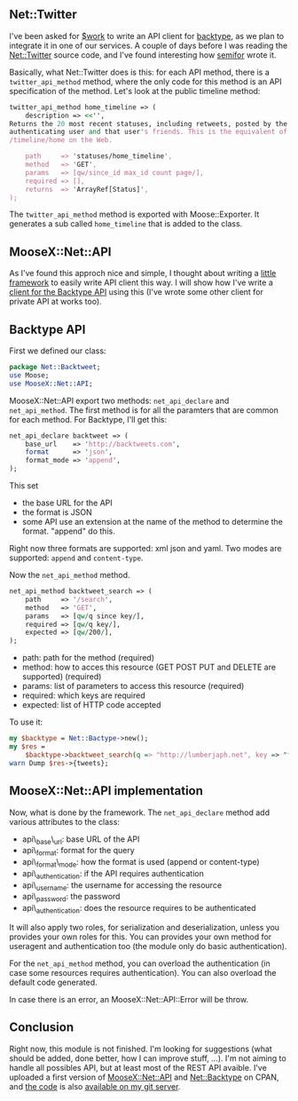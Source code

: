 ** Net::Twitter

I've been asked for [[http://linkfluence.net][$work]] to write an API
client for [[http://www.backtype.com/][backtype]], as we plan to
integrate it in one of our services. A couple of days before I was
reading the
[[http://search.cpan.org/perldoc?Net::Twitter][Net::Twitter]] source
code, and I've found interesting how
[[http://blog.questright.com/][semifor]] wrote it.

Basically, what Net::Twitter does is this: for each API method, there is
a =twitter_api_method= method, where the only code for this method is an
API specification of the method. Let's look at the public timeline
method:

#+BEGIN_SRC perl
    twitter_api_method home_timeline => (
        description => <<'',
    Returns the 20 most recent statuses, including retweets, posted by the
    authenticating user and that user's friends. This is the equivalent of
    /timeline/home on the Web.

        path     => 'statuses/home_timeline',
        method   => 'GET',
        params   => [qw/since_id max_id count page/],
        required => [],
        returns  => 'ArrayRef[Status]',
    );
#+END_SRC

The =twitter_api_method= method is exported with Moose::Exporter. It
generates a sub called =home_timeline= that is added to the class.

** MooseX::Net::API

As I've found this approch nice and simple, I thought about writing a
[[http://git.lumberjaph.net/p5-moosex-net-api.git/][little framework]]
to easily write API client this way. I will show how I've write a
[[http://git.lumberjaph.net/p5-net-backtype.git/][client for the
Backtype API]] using this (I've wrote some other client for private API
at works too).

** Backtype API

First we defined our class:

#+BEGIN_SRC perl
    package Net::Backtweet;
    use Moose;
    use MooseX::Net::API;
#+END_SRC

MooseX::Net::API export two methods: =net_api_declare= and
=net_api_method=. The first method is for all the paramters that are
common for each method. For Backtype, I'll get this:

#+BEGIN_SRC perl
    net_api_declare backtweet => (
        base_url    => 'http://backtweets.com',
        format      => 'json',
        format_mode => 'append',
    );
#+END_SRC

This set

-  the base URL for the API
-  the format is JSON
-  some API use an extension at the name of the method to determine the
   format. "append" do this.

Right now three formats are supported: xml json and yaml. Two modes are
supported: =append= and =content-type=.

Now the =net_api_method= method.

#+BEGIN_SRC perl
    net_api_method backtweet_search => (
        path     => '/search',
        method   => 'GET',
        params   => [qw/q since key/],
        required => [qw/q key/],
        expected => [qw/200/],
    );
#+END_SRC

-  path: path for the method (required)
-  method: how to acces this resource (GET POST PUT and DELETE are
   supported) (required)
-  params: list of parameters to access this resource (required)
-  required: which keys are required
-  expected: list of HTTP code accepted

To use it:

#+BEGIN_SRC perl
    my $backtype = Net::Bactype->new();
    my $res =
        $backtype->backtweet_search(q => "http://lumberjaph.net", key => "foo");
    warn Dump $res->{tweets};
#+END_SRC

** MooseX::Net::API implementation

Now, what is done by the framework. The =net_api_declare= method add
various attributes to the class:

-  api\_base\_url: base URL of the API
-  api\_format: format for the query
-  api\_format\_mode: how the format is used (append or content-type)
-  api\_authentication: if the API requires authentication
-  api\_username: the username for accessing the resource
-  api\_password: the password
-  api\_authentication: does the resource requires to be authenticated

It will also apply two roles, for serialization and deserialization,
unless you provides your own roles for this. You can provides your own
method for useragent and authentication too (the module only do basic
authentication).

For the =net_api_method= method, you can overload the authentication (in
case some resources requires authentication). You can also overload the
default code generated.

In case there is an error, an MooseX::Net::API::Error will be throw.

** Conclusion

Right now, this module is not finished. I'm looking for suggestions
(what should be added, done better, how I can improve stuff, ...). I'm
not aiming to handle all possibles API, but at least most of the REST
API avaible. I've uploaded a first version of
[[http://search.cpan.org/perldoc?MooseX::Net::API][MooseX::Net::API]]
and [[http://search.cpan.org/perldoc?Net::Backtype][Net::Backtype]] on
CPAN, and [[http://git.lumberjaph.net/p5-net-backtype.git/][the code]]
is also [[http://git.lumberjaph.net/p5-moosex-net-api.git/][available on
my git server]].
